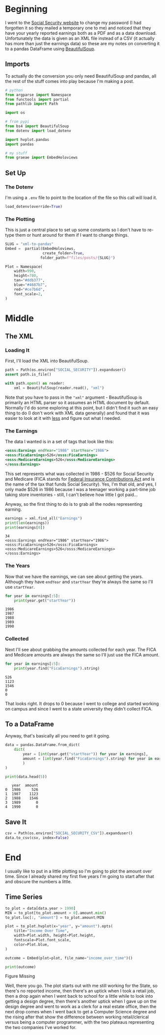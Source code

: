 #+BEGIN_COMMENT
.. title: XML To Pandas
.. slug: xml-to-pandas
.. date: 2020-07-12 16:24:26 UTC-07:00
.. tags: xml,pandas,beautiful soup
.. category: XML
.. link: 
.. description: Converting XML to a pandas DataFrame.
.. type: text

#+END_COMMENT
#+OPTIONS: ^:{}
#+TOC: headlines 2

#+PROPERTY: header-args :session ~/.local/share/jupyter/runtime/kernel-a65e3830-77e5-411d-a109-c8c4652b5a4e.json

#+BEGIN_SRC python :results none :exports none
%load_ext autoreload
%autoreload 2
#+END_SRC
* Beginning
  I went to the [[https://www.ssa.gov/][Social Security website]] to change my password (I had forgotten it so they mailed a temporary one to me) and noticed that they have your yearly reported earnings both as a PDF and as a data download. Unfortunately the data is given as an XML file instead of a CSV (it actually has more than just the earnings data) so these are my notes on converting it to a pandas DataFrame using [[https://www.crummy.com/software/BeautifulSoup/bs4/doc/][BeautifulSoup]].

** Imports
   To actually do the conversion you only need BeautifulSoup and pandas, all the rest of the stuff comes into play because I'm making a post.

#+begin_src python :results none
# python
from argparse import Namespace
from functools import partial
from pathlib import Path

import os

# from pypi
from bs4 import BeautifulSoup
from dotenv import load_dotenv

import hvplot.pandas
import pandas

# my stuff
from graeae import EmbedHoloviews
#+end_src

** Set Up
*** The Dotenv
   I'm using a =.env= file to point to the location of the file so this call will load it.
#+begin_src python :results none
load_dotenv(override=True)
#+end_src
*** The Plotting
    This is just a central place to set up some constants so I don't have to re-type them or hunt around for them if I want to change things.

#+begin_src python :results none
SLUG = "xml-to-pandas"
Embed =  partial(EmbedHoloviews,
                 create_folder=True,
                folder_path=f"files/posts/{SLUG}")

Plot = Namespace(
    width=990,
    height=780,
    tan="#ddb377",
    blue="#4687b7",
    red="#ce7b6d",
    font_scale=2,
)
#+end_src
* Middle
** The XML
*** Loading It
   First, I'll load the XML into BeautifulSoup.

#+begin_src python :results none
path = Path(os.environ["SOCIAL_SECURITY"]).expanduser()
assert path.is_file()

with path.open() as reader:
    xml = BeautifulSoup(reader.read(), "xml")
#+end_src

Note that you have to pass in the ="xml"= argument - BeautifulSoup is primarily an HTML parser so it assumes an HTML document by default. Normally I'd do some exploring at this point, but I didn't find it such an easy thing to do (I don't work with XML data generally) and found that it was easier to look at it with [[https://www.wikiwand.com/en/Less_(Unix)][less]] and figure out what I needed.
*** The Earnings
    The data I wanted is in a set of tags that look like this:

#+begin_src xml
<osss:Earnings endYear="1986" startYear="1986">
<osss:FicaEarnings>526</osss:FicaEarnings>
<osss:MedicareEarnings>526</osss:MedicareEarnings>
</osss:Earnings>
#+end_src

This set represents what was collected in 1986 - $526 for Social Security and Medicare (FICA stands for [[https://www.wikiwand.com/en/Federal_Insurance_Contributions_Act_tax][Federal Insurance Contributions Act]] and is the name of the tax that funds Social Security). Yes, I'm that old, and yes, I only made $526 in 1986 because I was a teenager working a part-time job taking store inventories - still, I can't believe how little I got paid...

Anyway, so the first thing to do is to grab all the nodes representing earning.

#+begin_src python :results output :exports both
earnings = xml.find_all("Earnings")
print(len(earnings))
print(earnings[0])
#+end_src

#+RESULTS:
: 34
: <osss:Earnings endYear="1986" startYear="1986">
: <osss:FicaEarnings>526</osss:FicaEarnings>
: <osss:MedicareEarnings>526</osss:MedicareEarnings>
: </osss:Earnings>

*** The Years
    Now that we have the earnings, we can see about getting the years. Although they have =endYear= and =startYear= they're always the same so I'll use =startYear=.

#+begin_src python :results output :exports both
for year in earnings[:5]:
    print(year.get("startYear"))
#+end_src

#+RESULTS:
: 1986
: 1987
: 1988
: 1989
: 1990

*** Collected
    Next I'll see about grabbing the amounts collected for each year. The FICA and Medicare amounts are always the same so I'll just use the FICA amount.

#+begin_src python :results output :exports both
for year in earnings[:5]:
    print(year.find("FicaEarnings").string)
#+end_src

#+RESULTS:
: 526
: 1123
: 1546
: 0
: 0

That looks right. It drops to 0 because I went to college and started working on campus and since I went to a state university they didn't collect FICA. 

** To a DataFrame
   Anyway, that's basically all you need to get it going.

#+begin_src python :results output :exports both
data = pandas.DataFrame.from_dict(
    dict(
        year = [int(year.get("startYear")) for year in earnings],
        amount = [int(year.find("FicaEarnings").string) for year in earnings]
        )
)

print(data.head(5))
#+end_src

#+RESULTS:
:    year  amount
: 0  1986     526
: 1  1987    1123
: 2  1988    1546
: 3  1989       0
: 4  1990       0

** Save It

#+begin_src python :results none
csv = Path(os.environ["SOCIAL_SECURITY_CSV"]).expanduser()
data.to_csv(csv, index=False)
#+end_src
* End
  I usually like to put in a little plotting so I'm going to plot the amount over time. Since I already shared my first five years I'm going to start after that and obscure the numbers a little.


** Time Series
#+begin_src python :results none
to_plot = data[data.year > 1990]
MIN = to_plot[to_plot.amount > 0].amount.min()
to_plot.loc[:, "amount"] = to_plot.amount/MIN

plot = to_plot.hvplot(x="year", y="amount").opts(
    title="Income Over Time",
    width=Plot.width, height=Plot.height,
    fontscale=Plot.font_scale,
    color=Plot.blue,
)

outcome = Embed(plot=plot, file_name="income_over_time")()
#+end_src

#+begin_src python :results output html :exports both
print(outcome)
#+end_src

#+RESULTS:
#+begin_export html
<object type="text/html" data="income_over_time.html" style="width:100%" height=800>
  <p>Figure Missing</p>
</object>
#+end_export

Well, there you go. The plot starts out with me still working for the State, so there's no reported income, then there's an uptick when I took a retail job, then a drop again when I went back to school for a little while to look into getting a design degree, then there's another uptick when I gave up on the design degree and went to work as a clerk for a real estate office, then the next drop comes when I went back to get a Computer Science degree and the rising after that show the difference between working retail/clerical versus being a computer programmer, with the two plateaus representing the two companies I've worked for.
